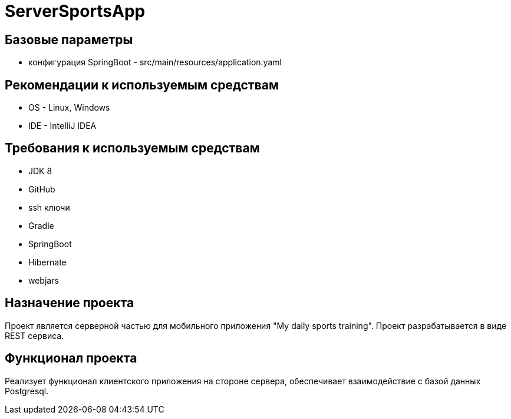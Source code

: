 = ServerSportsApp

== Базовые параметры
* конфигурация SpringBoot - src/main/resources/application.yaml

== Рекомендации к используемым средствам

* OS - Linux, Windows
* IDE - IntelliJ IDEA

== Требования к используемым средствам

* JDK 8
* GitHub
* ssh ключи
* Gradle
* SpringBoot
* Hibernate
* webjars

== Назначение проекта

Проект является серверной частью для мобильного приложения "My daily sports training". Проект разрабатывается в виде REST сервиса.

== Функционал проекта

Реализует функционал клиентского приложения на стороне сервера, обеспечивает взаимодействие с базой данных Postgresql.
